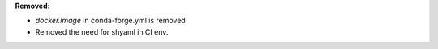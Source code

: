 **Removed:**

* `docker.image` in conda-forge.yml is removed
* Removed the need for shyaml in CI env.

